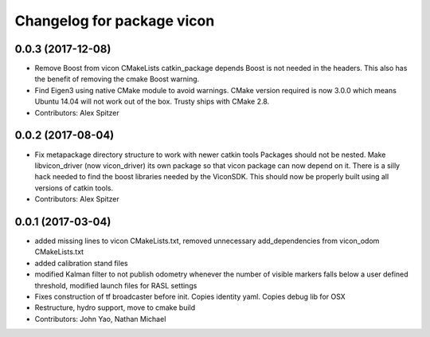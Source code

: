 ^^^^^^^^^^^^^^^^^^^^^^^^^^^
Changelog for package vicon
^^^^^^^^^^^^^^^^^^^^^^^^^^^

0.0.3 (2017-12-08)
------------------
* Remove Boost from vicon CMakeLists catkin_package depends
  Boost is not needed in the headers. This also has the benefit of
  removing the cmake Boost warning.
* Find Eigen3 using native CMake module to avoid warnings.
  CMake version required is now 3.0.0 which means Ubuntu 14.04 will not
  work out of the box. Trusty ships with CMake 2.8.
* Contributors: Alex Spitzer

0.0.2 (2017-08-04)
------------------
* Fix metapackage directory structure to work with newer catkin tools
  Packages should not be nested.
  Make libvicon_driver (now vicon_driver) its own package so that vicon
  package can now depend on it. There is a silly hack needed to find the
  boost libraries needed by the ViconSDK.
  This should now be properly built using all versions of catkin tools.
* Contributors: Alex Spitzer

0.0.1 (2017-03-04)
------------------
* added missing lines to vicon CMakeLists.txt, removed unnecessary add_dependencies from vicon_odom CMakeLists.txt
* added calibration stand files
* modified Kalman filter to not publish odometry whenever the number of visible markers falls below a user defined threshold, modified launch files for RASL settings
* Fixes construction of tf broadcaster before init. Copies identity yaml. Copies debug lib for OSX
* Restructure, hydro support, move to cmake build
* Contributors: John Yao, Nathan Michael
